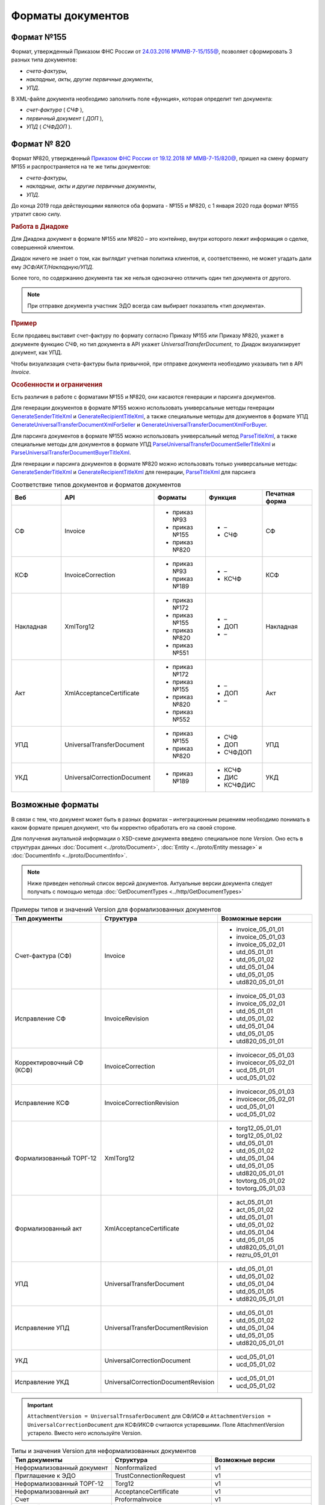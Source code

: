Форматы документов
==================

Формат №155
-----------

Формат, утвержденный Приказом ФНС России от `24.03.2016 №ММВ-7-15/155@ <https://normativ.kontur.ru/document?moduleId=1&documentId=271958>`__, позволяет сформировать 3 разных типа документов:

- *счета-фактуры*,

- *накладные, акты, другие первичные документы*,

- *УПД*.

В XML-файле документа необходимо заполнить поле «функция», которая определит тип документа:

- *счет-фактура* ( *СЧФ* ),

- *первичный документ* ( *ДОП* ),

- *УПД* ( *СЧФДОП* ).

Формат № 820
------------

Формат №820, утвержденный `Приказом ФНС России от 19.12.2018 № ММВ-7-15/820@ <https://normativ.kontur.ru/document?moduleId=1&documentId=328588&cwi=517>`__, пришел на смену формату №155 и распространяется на те же типы документов:

- *счета-фактуры*,
- *накладные, акты и другие первичные документы*,
- *УПД*.

.. note::
До конца 2019 года действующими являются оба формата - №155 и №820, с 1 января 2020 года формат №155 утратит свою силу.

.. rubric:: Работа в Диадоке

Для Диадока документ в формате №155 или №820 – это контейнер, внутри которого лежит информация о сделке, совершенной клиентом.

Диадок ничего не знает о том, как выглядит учетная политика клиентов, и, соответственно, не может угадать дали ему *ЭСФ/АКТ/Накладную/УПД*.

Более того, по содержанию документа так же нельзя однозначно отличить один тип документа от другого.

.. note::
    При отправке документа участник ЭДО всегда сам выбирает показатель «тип документа».

.. rubric:: Пример

Если продавец выставит счет-фактуру по формату согласно Приказу №155 или Приказу №820, укажет в документе функцию СЧФ, но тип документа в API укажет *UniversalTransferDocument*, то Диадок визуализирует документ, как УПД.

Чтобы визуализация счета-фактуры была привычной, при отправке документа необходимо указывать тип в API *Invoice*.

.. rubric:: Особенности и ограничения

Есть различия в работе с форматами №155 и №820, они касаются генерации и парсинга документов.

Для генерации документов в формате №155 можно использовать универсальные методы генерации `GenerateSenderTitleXml <http://api-docs.diadoc.ru/ru/latest/http/GenerateSenderTitleXml.html>`_ и `GenerateRecipientTitleXml <http://api-docs.diadoc.ru/ru/latest/http/GenerateRecipientTitleXml.html>`_, а также специальные методы для документов в формате УПД `GenerateUniversalTransferDocumentXmlForSeller <http://api-docs.diadoc.ru/ru/latest/http/utd/GenerateUniversalTransferDocumentXmlForSeller.html>`_ и `GenerateUniversalTransferDocumentXmlForBuyer <http://api-docs.diadoc.ru/ru/latest/http/utd/GenerateUniversalTransferDocumentXmlForBuyer.html>`_.

Для парсинга документов в формате №155 можно использовать универсальный метод `ParseTitleXml <http://api-docs.diadoc.ru/ru/latest/http/ParseTitleXml.html>`_, а также специальные методы для документов в формате УПД `ParseUniversalTransferDocumentSellerTitleXml <http://api-docs.diadoc.ru/ru/latest/http/utd/ParseUniversalTransferDocumentSellerTitleXml.html>`_ и `ParseUniversalTransferDocumentBuyerTitleXml <http://api-docs.diadoc.ru/ru/latest/http/utd/ParseUniversalTransferDocumentBuyerTitleXml.html>`_.

Для генерации и парсинга документов в формате №820 можно использовать только универсальные методы:
`GenerateSenderTitleXml <http://api-docs.diadoc.ru/ru/latest/http/GenerateSenderTitleXml.html>`_ и `GenerateRecipientTitleXml <http://api-docs.diadoc.ru/ru/latest/http/GenerateRecipientTitleXml.html>`_ для генерации,
`ParseTitleXml <http://api-docs.diadoc.ru/ru/latest/http/ParseTitleXml.html>`_ для парсинга


.. csv-table:: Соответствие типов документов и форматов документов
   :header: "Веб", "API", "Форматы", "Функция", "Печатная форма"
   :widths: 10, 10, 10, 10, 10

   "СФ", "Invoice", "- приказ №93

   - приказ №155
   - приказ №820", "- –
   - СЧФ", "СФ"
   "КСФ", "InvoiceCorrection", "- приказ №93

   - приказ №189", "- –
   - КСЧФ", "КСФ"
   "Накладная", "XmlTorg12", "- приказ №172

   - приказ №155
   - приказ №820
   - приказ №551", "- –
   - ДОП
   - –", "Накладная"
   "Акт", "XmlAcceptanceCertificate", "- приказ №172

   - приказ №155
   - приказ №820
   - приказ №552", "- –
   - ДОП
   - –", "Акт"
   "УПД", "UniversalTransferDocument", "- приказ №155
   
   - приказ №820", "- СЧФ
   - ДОП
   - СЧФДОП", "УПД"
   "УКД", "UniversalCorrectionDocument", "- приказ №189", "- КСЧФ
   - ДИС
   - КСЧФДИС", "УКД"

Возможные форматы
-----------------

В связи с тем, что документ может быть в разных форматах – интеграционным решениям необходимо понимать в каком формате пришел документ, что бы корректно обработать его на своей стороне.

Для получения акутальной информации о XSD-схеме документа введено специальное поле *Version*. Оно есть в структурах данных :doc:`Document <../proto/Document>`, :doc:`Entity <../proto/Entity message>` и :doc:`DocumentInfo <../proto/DocumentInfo>`.

.. note::
    Ниже приведен неполный список версий документов. Актуальные версии документа следует получать с помощью метода :doc:`GetDocumentTypes <../http/GetDocumentTypes>`

.. csv-table:: Примеры типов и значений Version для формализованных документов
   :header: "Тип документы", "Структура", "Возможные версии"
   :widths: 10, 10, 10

   "Счет-фактура (СФ)", "Invoice", "- invoice_05_01_01
   - invoice_05_01_03
   - invoice_05_02_01
   - utd_05_01_01
   - utd_05_01_02
   - utd_05_01_04
   - utd_05_01_05
   - utd820_05_01_01"
   "Исправление СФ", "InvoiceRevision", "- invoice_05_01_03
   - invoice_05_02_01
   - utd_05_01_01
   - utd_05_01_02
   - utd_05_01_04
   - utd_05_01_05
   - utd820_05_01_01"
   "Корректировочный СФ (КСФ)", "InvoiceCorrection", "- invoicecor_05_01_03
   - invoicecor_05_02_01
   - ucd_05_01_01
   - ucd_05_01_02"
   "Исправление КСФ", "InvoiceCorrectionRevision", "- invoicecor_05_01_03
   - invoicecor_05_02_01
   - ucd_05_01_01
   - ucd_05_01_02"
   "Формализованный ТОРГ-12", "XmlTorg12", "- torg12_05_01_01
   - torg12_05_01_02
   - utd_05_01_01
   - utd_05_01_02
   - utd_05_01_04
   - utd_05_01_05
   - utd820_05_01_01
   - tovtorg_05_01_02
   - tovtorg_05_01_03"
   "Формализованный акт", "XmlAcceptanceCertificate", "- act_05_01_01
   - act_05_01_02
   - utd_05_01_01
   - utd_05_01_02
   - utd_05_01_04
   - utd_05_01_05
   - utd820_05_01_01
   - rezru_05_01_01"
   "УПД", "UniversalTransferDocument", "- utd_05_01_01
   - utd_05_01_02
   - utd_05_01_04
   - utd_05_01_05
   - utd820_05_01_01"
   "Исправление УПД", "UniversalTransferDocumentRevision", "- utd_05_01_01
   - utd_05_01_02
   - utd_05_01_04
   - utd_05_01_05
   - utd820_05_01_01"
   "УКД", "UniversalCorrectionDocument", "- ucd_05_01_01
   - ucd_05_01_02"
   "Исправление УКД", "UniversalCorrectionDocumentRevision", "- ucd_05_01_01
   - ucd_05_01_02"

.. important::
  ``AttachmentVersion = UniversalTrnsaferDocument`` для СФ/ИСФ и ``AttachmentVersion = UniversalCorrectionDocument`` для КСФ/ИКСФ считаются устаревшими. Поле AttachmentVersion устарело. Вместо него используйте Version.

.. csv-table:: Типы и значения Version для неформализованных документов
    :header: "Тип документы", "Структура", "Возможные версии"
    :widths: 10, 10, 10

    "Неформализованный документ", "Nonformalized", "v1"
    "Приглашение к ЭДО", "TrustConnectionRequest", "v1"
    "Неформализованный ТОРГ-12", "Torg12", "v1"
    "Неформализованный акт", "AcceptanceCertificate", "v1"
    "Счет", "ProformaInvoice", "v1"
    "Ценовой лист", "PriceList", "v1"
    "Протокол согласования цены", "PriceListAgreement", "v1"
    "Реестр сертификатов", "CertificateRegistry", "v1"
    "Акт сверки", "ReconciliationAct", "v1"
    "Договор", "Contract", "v1"
    "Накладная", "Torg13", "v1"
    "Детализация", "ServiceDetails", "v1"
    "Доп. соглашение", "SupplementaryAgreement", "v1"

.. rubric:: Добавление новых версий

При обновление форматов формализованных документов ФНС, в Диадоке будут добавляться новые значения *Version*, соответствующие новым версиям формата.

Интеграционным решениям нужно быть готовыми к тому, что может прийти новое значение *Version*. Рекомендуется уметь обрабатывать такие ситуации.
